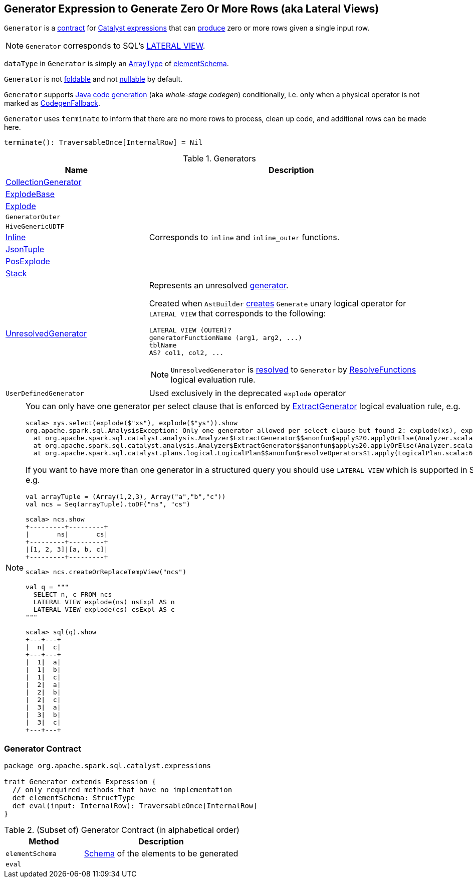 == [[Generator]] Generator Expression to Generate Zero Or More Rows (aka Lateral Views)

`Generator` is a <<contract, contract>> for link:spark-sql-Expression.adoc[Catalyst expressions] that can <<eval, produce>> zero or more rows given a single input row.

NOTE: `Generator` corresponds to SQL's link:spark-sql-AstBuilder.adoc#withGenerate[LATERAL VIEW].

[[dataType]]
`dataType` in `Generator` is simply an link:spark-sql-DataType.adoc#ArrayType[ArrayType] of <<elementSchema, elementSchema>>.

[[foldable]]
[[nullable]]
`Generator` is not link:spark-sql-Expression.adoc#foldable[foldable] and not link:spark-sql-Expression.adoc#nullable[nullable] by default.

[[supportCodegen]]
`Generator` supports link:spark-sql-whole-stage-codegen.adoc[Java code generation] (aka _whole-stage codegen_) conditionally, i.e. only when a physical operator is not marked as link:spark-sql-Expression.adoc#CodegenFallback[CodegenFallback].

[[terminate]]
`Generator` uses `terminate` to inform that there are no more rows to process, clean up code, and additional rows can be made here.

[source, scala]
----
terminate(): TraversableOnce[InternalRow] = Nil
----

[[generator-implementations]]
.Generators
[width="100%",cols="1,2",options="header"]
|===
| Name
| Description

| [[CollectionGenerator]] link:spark-sql-Expression-CollectionGenerator.adoc[CollectionGenerator]
|

| [[ExplodeBase]] link:spark-sql-Expression-ExplodeBase.adoc[ExplodeBase]
|

| [[Explode]] link:spark-sql-Expression-ExplodeBase.adoc#Explode[Explode]
|

| [[GeneratorOuter]] `GeneratorOuter`
|

| [[HiveGenericUDTF]] `HiveGenericUDTF`
|

| [[Inline]] link:spark-sql-Expression-Inline.adoc[Inline]
| Corresponds to `inline` and `inline_outer` functions.

| [[JsonTuple]] link:spark-sql-Expression-JsonTuple.adoc[JsonTuple]
|

| [[PosExplode]] link:spark-sql-Expression-ExplodeBase.adoc#PosExplode[PosExplode]
|

| [[Stack]] link:spark-sql-Expression-Stack.adoc[Stack]
|

| [[UnresolvedGenerator]] link:spark-sql-Expression-UnresolvedGenerator.adoc[UnresolvedGenerator]
a| Represents an unresolved <<Generator, generator>>.

Created when `AstBuilder` link:spark-sql-AstBuilder.adoc#withGenerate[creates] `Generate` unary logical operator for `LATERAL VIEW` that corresponds to the following:

```
LATERAL VIEW (OUTER)?
generatorFunctionName (arg1, arg2, ...)
tblName
AS? col1, col2, ...
```

NOTE: `UnresolvedGenerator` is link:spark-sql-Analyzer.adoc#ResolveFunctions[resolved] to `Generator` by link:spark-sql-Analyzer.adoc#ResolveFunctions[ResolveFunctions] logical evaluation rule.

| [[UserDefinedGenerator]] `UserDefinedGenerator`
| Used exclusively in the deprecated `explode` operator
|===

[[lateral-view]]
[NOTE]
====
You can only have one generator per select clause that is enforced by link:spark-sql-Analyzer.adoc#ExtractGenerator[ExtractGenerator] logical evaluation rule, e.g.

```
scala> xys.select(explode($"xs"), explode($"ys")).show
org.apache.spark.sql.AnalysisException: Only one generator allowed per select clause but found 2: explode(xs), explode(ys);
  at org.apache.spark.sql.catalyst.analysis.Analyzer$ExtractGenerator$$anonfun$apply$20.applyOrElse(Analyzer.scala:1670)
  at org.apache.spark.sql.catalyst.analysis.Analyzer$ExtractGenerator$$anonfun$apply$20.applyOrElse(Analyzer.scala:1662)
  at org.apache.spark.sql.catalyst.plans.logical.LogicalPlan$$anonfun$resolveOperators$1.apply(LogicalPlan.scala:62)
```

If you want to have more than one generator in a structured query you should use `LATERAL VIEW` which is supported in SQL only, e.g.

[source, scala]
----
val arrayTuple = (Array(1,2,3), Array("a","b","c"))
val ncs = Seq(arrayTuple).toDF("ns", "cs")

scala> ncs.show
+---------+---------+
|       ns|       cs|
+---------+---------+
|[1, 2, 3]|[a, b, c]|
+---------+---------+

scala> ncs.createOrReplaceTempView("ncs")

val q = """
  SELECT n, c FROM ncs
  LATERAL VIEW explode(ns) nsExpl AS n
  LATERAL VIEW explode(cs) csExpl AS c
"""

scala> sql(q).show
+---+---+
|  n|  c|
+---+---+
|  1|  a|
|  1|  b|
|  1|  c|
|  2|  a|
|  2|  b|
|  2|  c|
|  3|  a|
|  3|  b|
|  3|  c|
+---+---+
----
====

=== [[contract]] Generator Contract

[source, scala]
----
package org.apache.spark.sql.catalyst.expressions

trait Generator extends Expression {
  // only required methods that have no implementation
  def elementSchema: StructType
  def eval(input: InternalRow): TraversableOnce[InternalRow]
}
----

.(Subset of) Generator Contract (in alphabetical order)
[cols="1,2",options="header",width="100%"]
|===
| Method
| Description

| [[elementSchema]] `elementSchema`
| link:spark-sql-StructType.adoc[Schema] of the elements to be generated

| [[eval]] `eval`
|
|===
